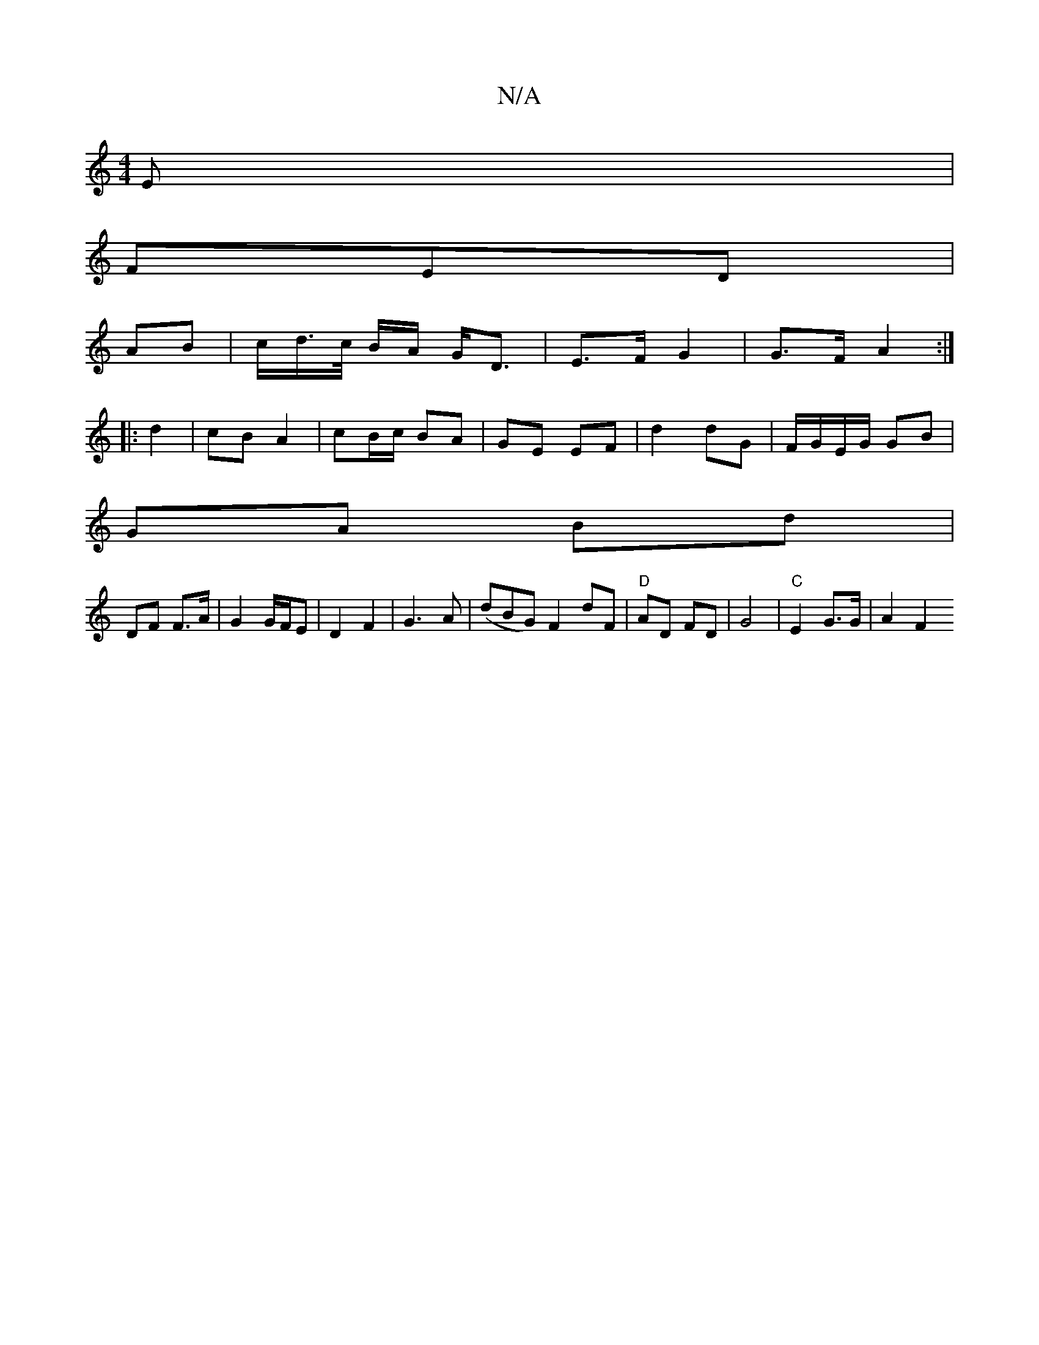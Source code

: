 X:1
T:N/A
M:4/4
R:N/A
K:Cmajor
E|
FED |
AB | c/d/>c/2 B/A/ G<D | E>F G2 | G>F A2 :|
|: d2 | cB A2 | cB/c/ BA | GE EF |d2 dG | F/G/E/G/ GB |
GA Bd |
DF F>A | G2 G/F/E | D2 F2 | G3 A | (dBG) F2 dF | "D"AD FD | G4 |"C" E2 G>G | A2 F2 